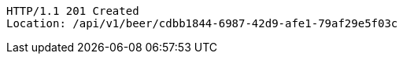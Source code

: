 [source,http,options="nowrap"]
----
HTTP/1.1 201 Created
Location: /api/v1/beer/cdbb1844-6987-42d9-afe1-79af29e5f03c

----